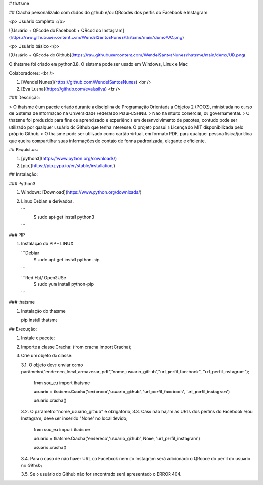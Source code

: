 # thatsme

## Crachá personalizado com dados do github e/ou QRcodes dos perfis do Facebook e Instagram

<p> Usuário completo </p>

![Usuário + QRcode do Facebook + QRcod do Instagram](https://raw.githubusercontent.com/WendelSantosNunes/thatsme/main/demo/UC.png)

<p> Usuário básico </p>

![Usuário + QRcode do Github](https://raw.githubusercontent.com/WendelSantosNunes/thatsme/main/demo/UB.png)


O thatsme foi criado em python3.8. O sistema pode ser usado em Windows, Linux e Mac.

Colaboradores: <br />

1. [Wendel Nunes](https://github.com/WendelSantosNunes) <br />
2. [Eva Luana](https://github.com/evalasilva) <br />

### Descrição:

> O thatsme é um pacote criado durante a disciplina de Programação Orientada a Objetos 2 (POO2), ministrada no curso de Sistema de Informação na Universidade Federal do Piauí-CSHNB.
> Não há intuito comercial, ou governamental.
> O thatsme foi produzido para fins de aprendizado e experiência em desenvolvimento de pacotes, contudo pode ser utilizado por qualquer usuário do Github que tenha interesse. O projeto possui a Licença do MIT disponibilizada pelo próprio Github.
> O thatsme pode ser utilizado como cartão virtual, em formato PDF, para qualquer pessoa física/jurídica que queira compartilhar suas informações de contato de forma padronizada, elegante e eficiente.

## Requisitos:

1. [python3](https://www.python.org/downloads/)
2. [pip](https://pip.pypa.io/en/stable/installation/)

## Instalação:

### Python3

1. Windows: [Download](https://www.python.org/downloads/)

2. Linux Debian e derivados.

   ```
       $ sudo apt-get install python3
   ```

### PIP

1. Instalação do PIP - LINUX

   ```Debian
   	$ sudo  apt-get install python-pip
   ```

   ```Red Hat/ OpenSUSe
   	$ sudo  yum install python-pip
   ```

### thatsme

1. Instalação do thatsme

   pip install thatsme

## Execução:

1.  Instale o pacote;
2.  Importe a classe Cracha:
    (from cracha import Cracha);
3.  Crie um objeto da classe:

    3.1. O objeto deve enviar como parâmetro("endereco_local_armazenar_pdf","nome_usuario_github","url_perfil_facebook", "url_perfil_instagram");
       
        from sou_eu import thatsme

        usuario = thatsme.Cracha('endereco','usuario_github', 'url_perfil_facebook', 'url_perfil_instagram')

        usuario.cracha()

    3.2. O parâmetro "nome_usuario_github" é obrigatório;
    3.3. Caso não hajam as URLs dos perfins do Facebook e/ou Instagram, deve ser inserido "None" no local devido;

        from sou_eu import thatsme

        usuario = thatsme.Cracha('endereco','usuario_github', None, 'url_perfil_instagram')

        usuario.cracha()

    3.4. Para o caso de não haver URL do Facebook nem do Instagram será adicionado o QRcode do perfil do usuário no Github;
    
    3.5. Se o usuário do Github não for encontrado será apresentado o ERROR 404.
